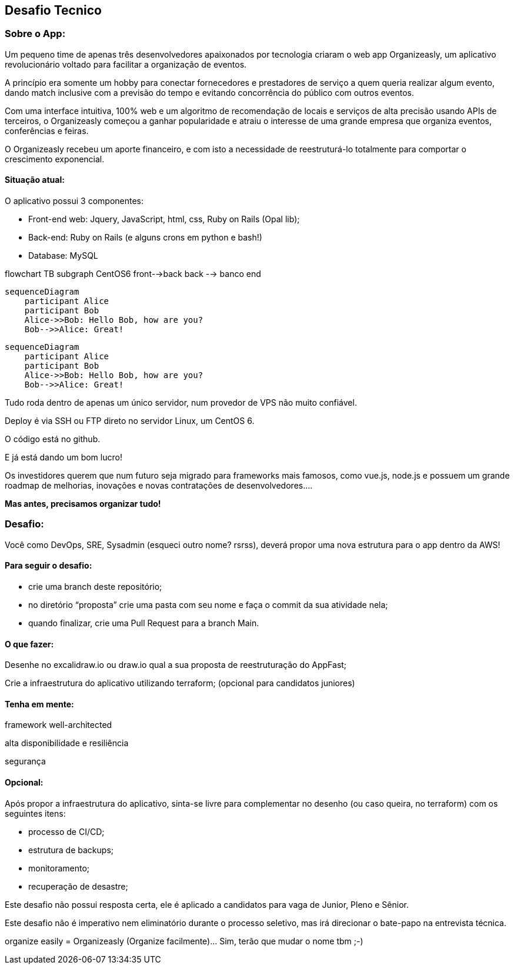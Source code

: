 ## Desafio Tecnico

### Sobre o App:

Um pequeno time de apenas três desenvolvedores apaixonados por tecnologia criaram o web app Organizeasly, um aplicativo revolucionário voltado para facilitar a organização de eventos.

A princípio era somente um hobby para conectar fornecedores e prestadores de serviço a quem queria realizar algum evento, dando match inclusive com a previsão do tempo e evitando concorrência do público com outros eventos.

Com uma interface intuitiva, 100% web e um algoritmo de recomendação de locais e serviços de alta precisão usando APIs de terceiros, o Organizeasly começou a ganhar popularidade e atraiu o interesse de uma grande empresa que organiza eventos, conferências e feiras.

O Organizeasly recebeu um aporte financeiro, e com isto a necessidade de reestruturá-lo totalmente para comportar o crescimento exponencial.

#### Situação atual:

O aplicativo possui 3 componentes:

- Front-end web: Jquery, JavaScript, html, css, Ruby on Rails (Opal lib);
- Back-end: Ruby on Rails (e alguns crons em python e bash!)
- Database: MySQL

[mermaid,target="mermaid-flowchart"]
--
flowchart TB
subgraph CentOS6
front-->back
back --> banco
end
--

[source,mermaid]
....
sequenceDiagram
    participant Alice
    participant Bob
    Alice->>Bob: Hello Bob, how are you?
    Bob-->>Alice: Great!
....


[mermaid]
....
sequenceDiagram
    participant Alice
    participant Bob
    Alice->>Bob: Hello Bob, how are you?
    Bob-->>Alice: Great!
....


Tudo roda dentro de apenas um único servidor, num provedor de VPS não muito confiável.

Deploy é via SSH ou FTP direto no servidor Linux, um CentOS 6.

O código está no github.

E já está dando um bom lucro!

Os investidores querem que num futuro seja migrado para frameworks mais famosos, como vue.js, node.js e possuem um grande roadmap de melhorias, inovações e novas contratações de desenvolvedores.... 

*Mas antes, precisamos organizar tudo!*

### Desafio:

Você como DevOps, SRE, Sysadmin (esqueci outro nome? rsrss), deverá propor uma nova estrutura para o app dentro da AWS!

#### Para seguir o desafio:

- crie uma branch deste repositório;
- no diretório “proposta” crie uma pasta com seu nome e faça o commit da sua atividade nela;
- quando finalizar, crie uma Pull Request para a branch Main.


#### O que fazer:
Desenhe no excalidraw.io ou draw.io qual a sua proposta de reestruturação do AppFast;

Crie a infraestrutura do aplicativo utilizando terraform; (opcional para candidatos juniores)



#### Tenha em mente:
framework well-architected

alta disponibilidade e resiliência

segurança


#### Opcional:
Após propor a infraestrutura do aplicativo, sinta-se livre para complementar no desenho (ou caso queira, no terraform) com os seguintes itens:

- processo de CI/CD;
- estrutura de backups;
- monitoramento;
- recuperação de desastre;



Este desafio não possui resposta certa, ele é aplicado a candidatos para vaga de Junior, Pleno e Sênior.

Este desafio não é imperativo nem eliminatório durante o processo seletivo, mas irá direcionar o bate-papo na entrevista técnica.



organize easily = Organizeasly (Organize facilmente)... Sim, terão que mudar o nome tbm ;-) 